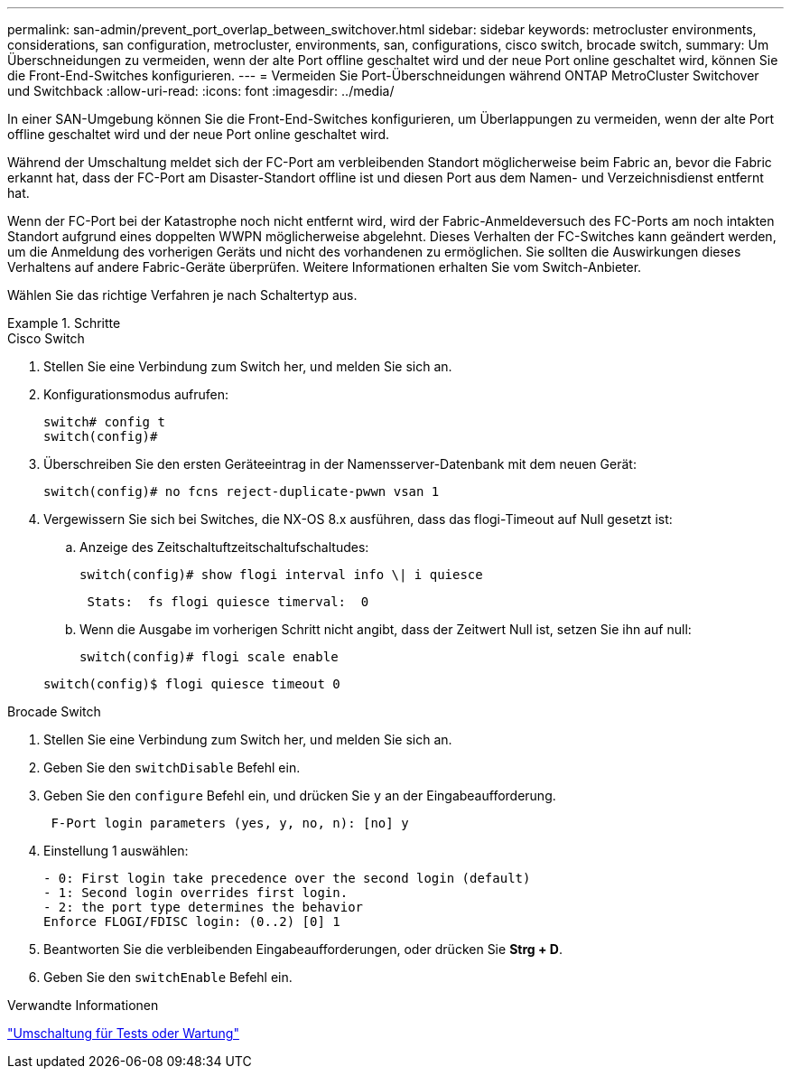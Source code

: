 ---
permalink: san-admin/prevent_port_overlap_between_switchover.html 
sidebar: sidebar 
keywords: metrocluster environments, considerations, san configuration, metrocluster, environments, san, configurations, cisco switch, brocade switch, 
summary: Um Überschneidungen zu vermeiden, wenn der alte Port offline geschaltet wird und der neue Port online geschaltet wird, können Sie die Front-End-Switches konfigurieren. 
---
= Vermeiden Sie Port-Überschneidungen während ONTAP MetroCluster Switchover und Switchback
:allow-uri-read: 
:icons: font
:imagesdir: ../media/


[role="lead"]
In einer SAN-Umgebung können Sie die Front-End-Switches konfigurieren, um Überlappungen zu vermeiden, wenn der alte Port offline geschaltet wird und der neue Port online geschaltet wird.

Während der Umschaltung meldet sich der FC-Port am verbleibenden Standort möglicherweise beim Fabric an, bevor die Fabric erkannt hat, dass der FC-Port am Disaster-Standort offline ist und diesen Port aus dem Namen- und Verzeichnisdienst entfernt hat.

Wenn der FC-Port bei der Katastrophe noch nicht entfernt wird, wird der Fabric-Anmeldeversuch des FC-Ports am noch intakten Standort aufgrund eines doppelten WWPN möglicherweise abgelehnt. Dieses Verhalten der FC-Switches kann geändert werden, um die Anmeldung des vorherigen Geräts und nicht des vorhandenen zu ermöglichen. Sie sollten die Auswirkungen dieses Verhaltens auf andere Fabric-Geräte überprüfen. Weitere Informationen erhalten Sie vom Switch-Anbieter.

Wählen Sie das richtige Verfahren je nach Schaltertyp aus.

.Schritte
[role="tabbed-block"]
====
.Cisco Switch
--
. Stellen Sie eine Verbindung zum Switch her, und melden Sie sich an.
. Konfigurationsmodus aufrufen:
+
....
switch# config t
switch(config)#
....
. Überschreiben Sie den ersten Geräteeintrag in der Namensserver-Datenbank mit dem neuen Gerät:
+
[listing]
----
switch(config)# no fcns reject-duplicate-pwwn vsan 1
----
. Vergewissern Sie sich bei Switches, die NX-OS 8.x ausführen, dass das flogi-Timeout auf Null gesetzt ist:
+
.. Anzeige des Zeitschaltuftzeitschaltufschaltudes:
+
`switch(config)# show flogi interval info \| i quiesce`

+
....
 Stats:  fs flogi quiesce timerval:  0
....
.. Wenn die Ausgabe im vorherigen Schritt nicht angibt, dass der Zeitwert Null ist, setzen Sie ihn auf null:
+
`switch(config)# flogi scale enable`

+
`switch(config)$ flogi quiesce timeout 0`





--
.Brocade Switch
--
. Stellen Sie eine Verbindung zum Switch her, und melden Sie sich an.
. Geben Sie den `switchDisable` Befehl ein.
. Geben Sie den `configure` Befehl ein, und drücken Sie `y` an der Eingabeaufforderung.
+
....
 F-Port login parameters (yes, y, no, n): [no] y
....
. Einstellung 1 auswählen:
+
....
- 0: First login take precedence over the second login (default)
- 1: Second login overrides first login.
- 2: the port type determines the behavior
Enforce FLOGI/FDISC login: (0..2) [0] 1
....
. Beantworten Sie die verbleibenden Eingabeaufforderungen, oder drücken Sie *Strg + D*.
. Geben Sie den `switchEnable` Befehl ein.


--
====
.Verwandte Informationen
link:https://docs.netapp.com/us-en/ontap-metrocluster/manage/task_perform_switchover_for_tests_or_maintenance.html["Umschaltung für Tests oder Wartung"^]
